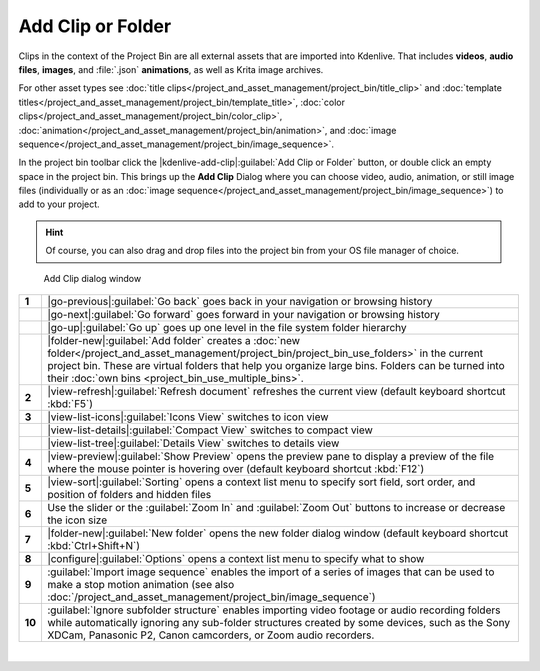 .. meta::
   :description: Kdenlive Documentation - Project Bin - Add Clips or Folder
   :keywords: KDE, Kdenlive, add clips, add folder, add video, add audio, add image, editing, timeline, documentation, user manual, video editor, open source, free, learn, easy

.. metadata-placeholder

   :authors: - Annew (https://userbase.kde.org/User:Annew)
             - Claus Christensen
             - Yuri Chornoivan
             - Gallaecio (https://userbase.kde.org/User:Gallaecio)
             - Simon Eugster <simon.eu@gmail.com>
             - Ttguy (https://userbase.kde.org/User:Ttguy)
             - Jack (https://userbase.kde.org/User:Jack)
             - Roger (https://userbase.kde.org/User:Roger)
             - Carl Schwan <carl@carlschwan.eu>
             - Eugen Mohr
             - Tenzen (https://userbase.kde.org/User:Tenzen)
             - Bernd Jordan (https://discuss.kde.org/u/berndmj)

   :license: Creative Commons License SA 4.0

     
Add Clip or Folder
==================

Clips in the context of the Project Bin are all external assets that are imported into Kdenlive. That includes **videos**, **audio files**, **images**, and :file:`.json` **animations**, as well as Krita image archives.

For other asset types see :doc:`title clips</project_and_asset_management/project_bin/title_clip>` and :doc:`template titles</project_and_asset_management/project_bin/template_title>`, :doc:`color clips</project_and_asset_management/project_bin/color_clip>`, :doc:`animation</project_and_asset_management/project_bin/animation>`, and :doc:`image sequence</project_and_asset_management/project_bin/image_sequence>`.

In the project bin toolbar click the |kdenlive-add-clip|\ :guilabel:`Add Clip or Folder` button, or double click an empty space in the project bin. This brings up the **Add Clip** Dialog where you can choose video, audio, animation, or still image files (individually or as an :doc:`image sequence</project_and_asset_management/project_bin/image_sequence>`) to add to your project.

.. hint:: 
   Of course, you can also drag and drop files into the project bin from your OS file manager of choice.

.. container:: clear-both

   .. figure:: /images/project_and_asset_management/project_bin_clips_add.webp
      :alt: project_bin_clips_add

      Add Clip dialog window

.. rst-class:: clear-both


.. list-table::
   :class: table-wrap

   * - **1**
     - |go-previous|\ :guilabel:`Go back` goes back in your navigation or browsing history
   * - 
     - |go-next|\ :guilabel:`Go forward` goes forward in your navigation or browsing history
   * -
     - |go-up|\ :guilabel:`Go up` goes up one level in the file system folder hierarchy
   * - 
     - |folder-new|\ :guilabel:`Add folder` creates a :doc:`new folder</project_and_asset_management/project_bin/project_bin_use_folders>` in the current project bin. These are virtual folders that help you organize large bins. Folders can be turned into their :doc:`own bins <project_bin_use_multiple_bins>`.
   * - **2**
     - |view-refresh|\ :guilabel:`Refresh document` refreshes the current view (default keyboard shortcut :kbd:`F5`)
   * - **3**
     - |view-list-icons|\ :guilabel:`Icons View` switches to icon view
   * - 
     - |view-list-details|\ :guilabel:`Compact View` switches to compact view
   * -
     - |view-list-tree|\ :guilabel:`Details View` switches to details view
   * - **4**
     - |view-preview|\ :guilabel:`Show Preview` opens the preview pane to display a preview of the  file where the mouse pointer is hovering over (default keyboard shortcut :kbd:`F12`)
   * - **5**
     - |view-sort|\ :guilabel:`Sorting` opens a context list menu to specify sort field, sort order, and position of folders and hidden files
   * - **6**
     - Use the slider or the :guilabel:`Zoom In` and :guilabel:`Zoom Out` buttons to increase or decrease the icon size 
   * - **7**
     - |folder-new|\ :guilabel:`New folder` opens the new folder dialog window (default keyboard shortcut :kbd:`Ctrl+Shift+N`)
   * - **8**
     - |configure|\ :guilabel:`Options` opens a context list menu to specify what to show
   * - **9**
     - :guilabel:`Import image sequence` enables the import of a series of images that can be used to make a stop motion animation (see also :doc:`/project_and_asset_management/project_bin/image_sequence`)
   * - **10**
     - :guilabel:`Ignore subfolder structure` enables importing video footage or audio recording folders while automatically ignoring any sub-folder structures created by some devices, such as the Sony XDCam, Panasonic P2, Canon camcorders, or Zoom audio recorders.

|

